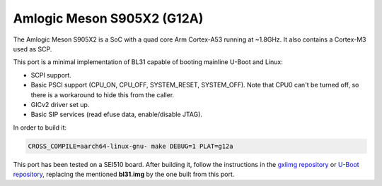Amlogic Meson S905X2 (G12A)
===========================

The Amlogic Meson S905X2 is a SoC with a quad core Arm Cortex-A53 running at
~1.8GHz. It also contains a Cortex-M3 used as SCP.

This port is a minimal implementation of BL31 capable of booting mainline U-Boot
and Linux:

- SCPI support.
- Basic PSCI support (CPU_ON, CPU_OFF, SYSTEM_RESET, SYSTEM_OFF). Note that CPU0
  can't be turned off, so there is a workaround to hide this from the caller.
- GICv2 driver set up.
- Basic SIP services (read efuse data, enable/disable JTAG).

In order to build it:

.. code:: shell

    CROSS_COMPILE=aarch64-linux-gnu- make DEBUG=1 PLAT=g12a

This port has been tested on a SEI510 board. After building it, follow the
instructions in the `gxlimg repository`_ or `U-Boot repository`_, replacing the
mentioned **bl31.img** by the one built from this port.

.. _gxlimg repository: https://github.com/repk/gxlimg/blob/master/README.g12a
.. _U-Boot repository: https://github.com/u-boot/u-boot/blob/master/doc/board/amlogic/sei510.rst

